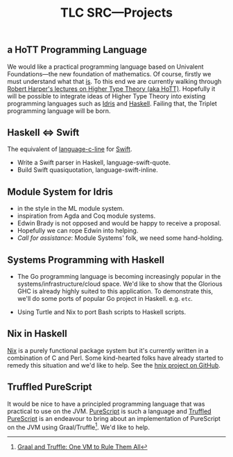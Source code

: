 #+title: TLC SRC---Projects

** a HoTT Programming Language

We would like a practical programming language based on Univalent Foundations---the new foundation of mathematics. Of course, firstly we must understand what that _is_. To this end we are currently walking through [[http://www.cs.cmu.edu/~rwh/courses/hott/][Robert Harper's lectures on Higher Type Theory (aka HoTT)]]. Hopefully it will be possible to integrate ideas of Higher Type Theory into existing programming languages such as [[http://idris-lang.org][Idris]] and [[https://haskell.org][Haskell]]. Failing that, the Triplet programming language will be born.


** Haskell ⇔ Swift

The equivalent of [[https://hackage.haskell.org/package/language-c-inline][language-c-line]] for [[http://swiftlang.eu/][Swift]].

- Write a Swift parser in Haskell, language-swift-quote.
- Build Swift quasiquotation, language-swift-inline.
#+begin_comment
- Manuel Chakravarty is assisting with the direction and code reviewing.
#+end_comment


** Module System for Idris

- in the style in the ML module system.
- inspiration from Agda and Coq module systems.
- Edwin Brady is not opposed and would be happy to receive a proposal.
- Hopefully we can rope Edwin into helping.
- /Call for assistance/: Module Systems' folk, we need some hand-holding.


** Systems Programming with Haskell

- The Go programming language is becoming increasingly popular in the systems/infrastructure/cloud space. We'd like to show that the Glorious GHC is already highly suited to this application. To demonstrate this, we'll do some ports of popular Go project in Haskell. e.g. =etc=.

- Using Turtle and Nix to port Bash scripts to Haskell scripts.


** Nix in Haskell

[[http://nixos.org/nix][Nix]] is a purely functional package system but it's currently written in a combination of C and Perl. Some kind-hearted folks have already started to remedy this situation and we'd like to help. See the [[https://github.com/jwiegley/hnix][hnix project on GitHub]].


** Truffled PureScript

It would be nice to have a principled programming language that was practical to use on the JVM. [[http://purescript.org/][PureScript]] is such a language and [[https://github.com/slamdata/truffled-purescript][Truffled PureScript]] is an endeavour to bring about an implementation of PureScript on the JVM using Graal/Truffle[fn:1]. We'd like to help.


[fn:1] [[http://www.slideshare.net/ThomasWuerthinger/graal-truffle-ethdec2013][Graal and Truffle: One VM to Rule Them All]]
